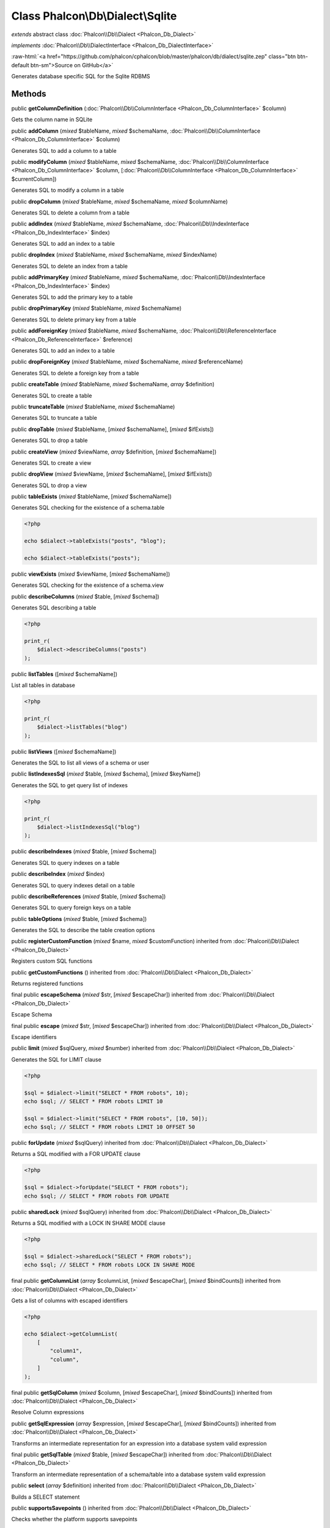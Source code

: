 Class **Phalcon\\Db\\Dialect\\Sqlite**
======================================

*extends* abstract class :doc:`Phalcon\\Db\\Dialect <Phalcon_Db_Dialect>`

*implements* :doc:`Phalcon\\Db\\DialectInterface <Phalcon_Db_DialectInterface>`

.. role:: raw-html(raw)
   :format: html

:raw-html:`<a href="https://github.com/phalcon/cphalcon/blob/master/phalcon/db/dialect/sqlite.zep" class="btn btn-default btn-sm">Source on GitHub</a>`

Generates database specific SQL for the Sqlite RDBMS


Methods
-------

public  **getColumnDefinition** (:doc:`Phalcon\\Db\\ColumnInterface <Phalcon_Db_ColumnInterface>` $column)

Gets the column name in SQLite



public  **addColumn** (*mixed* $tableName, *mixed* $schemaName, :doc:`Phalcon\\Db\\ColumnInterface <Phalcon_Db_ColumnInterface>` $column)

Generates SQL to add a column to a table



public  **modifyColumn** (*mixed* $tableName, *mixed* $schemaName, :doc:`Phalcon\\Db\\ColumnInterface <Phalcon_Db_ColumnInterface>` $column, [:doc:`Phalcon\\Db\\ColumnInterface <Phalcon_Db_ColumnInterface>` $currentColumn])

Generates SQL to modify a column in a table



public  **dropColumn** (*mixed* $tableName, *mixed* $schemaName, *mixed* $columnName)

Generates SQL to delete a column from a table



public  **addIndex** (*mixed* $tableName, *mixed* $schemaName, :doc:`Phalcon\\Db\\IndexInterface <Phalcon_Db_IndexInterface>` $index)

Generates SQL to add an index to a table



public  **dropIndex** (*mixed* $tableName, *mixed* $schemaName, *mixed* $indexName)

Generates SQL to delete an index from a table



public  **addPrimaryKey** (*mixed* $tableName, *mixed* $schemaName, :doc:`Phalcon\\Db\\IndexInterface <Phalcon_Db_IndexInterface>` $index)

Generates SQL to add the primary key to a table



public  **dropPrimaryKey** (*mixed* $tableName, *mixed* $schemaName)

Generates SQL to delete primary key from a table



public  **addForeignKey** (*mixed* $tableName, *mixed* $schemaName, :doc:`Phalcon\\Db\\ReferenceInterface <Phalcon_Db_ReferenceInterface>` $reference)

Generates SQL to add an index to a table



public  **dropForeignKey** (*mixed* $tableName, *mixed* $schemaName, *mixed* $referenceName)

Generates SQL to delete a foreign key from a table



public  **createTable** (*mixed* $tableName, *mixed* $schemaName, *array* $definition)

Generates SQL to create a table



public  **truncateTable** (*mixed* $tableName, *mixed* $schemaName)

Generates SQL to truncate a table



public  **dropTable** (*mixed* $tableName, [*mixed* $schemaName], [*mixed* $ifExists])

Generates SQL to drop a table



public  **createView** (*mixed* $viewName, *array* $definition, [*mixed* $schemaName])

Generates SQL to create a view



public  **dropView** (*mixed* $viewName, [*mixed* $schemaName], [*mixed* $ifExists])

Generates SQL to drop a view



public  **tableExists** (*mixed* $tableName, [*mixed* $schemaName])

Generates SQL checking for the existence of a schema.table

.. code-block:: php

    <?php

    echo $dialect->tableExists("posts", "blog");

    echo $dialect->tableExists("posts");




public  **viewExists** (*mixed* $viewName, [*mixed* $schemaName])

Generates SQL checking for the existence of a schema.view



public  **describeColumns** (*mixed* $table, [*mixed* $schema])

Generates SQL describing a table

.. code-block:: php

    <?php

    print_r(
        $dialect->describeColumns("posts")
    );




public  **listTables** ([*mixed* $schemaName])

List all tables in database

.. code-block:: php

    <?php

    print_r(
        $dialect->listTables("blog")
    );




public  **listViews** ([*mixed* $schemaName])

Generates the SQL to list all views of a schema or user



public  **listIndexesSql** (*mixed* $table, [*mixed* $schema], [*mixed* $keyName])

Generates the SQL to get query list of indexes

.. code-block:: php

    <?php

    print_r(
        $dialect->listIndexesSql("blog")
    );




public  **describeIndexes** (*mixed* $table, [*mixed* $schema])

Generates SQL to query indexes on a table



public  **describeIndex** (*mixed* $index)

Generates SQL to query indexes detail on a table



public  **describeReferences** (*mixed* $table, [*mixed* $schema])

Generates SQL to query foreign keys on a table



public  **tableOptions** (*mixed* $table, [*mixed* $schema])

Generates the SQL to describe the table creation options



public  **registerCustomFunction** (*mixed* $name, *mixed* $customFunction) inherited from :doc:`Phalcon\\Db\\Dialect <Phalcon_Db_Dialect>`

Registers custom SQL functions



public  **getCustomFunctions** () inherited from :doc:`Phalcon\\Db\\Dialect <Phalcon_Db_Dialect>`

Returns registered functions



final public  **escapeSchema** (*mixed* $str, [*mixed* $escapeChar]) inherited from :doc:`Phalcon\\Db\\Dialect <Phalcon_Db_Dialect>`

Escape Schema



final public  **escape** (*mixed* $str, [*mixed* $escapeChar]) inherited from :doc:`Phalcon\\Db\\Dialect <Phalcon_Db_Dialect>`

Escape identifiers



public  **limit** (*mixed* $sqlQuery, *mixed* $number) inherited from :doc:`Phalcon\\Db\\Dialect <Phalcon_Db_Dialect>`

Generates the SQL for LIMIT clause

.. code-block:: php

    <?php

    $sql = $dialect->limit("SELECT * FROM robots", 10);
    echo $sql; // SELECT * FROM robots LIMIT 10

    $sql = $dialect->limit("SELECT * FROM robots", [10, 50]);
    echo $sql; // SELECT * FROM robots LIMIT 10 OFFSET 50




public  **forUpdate** (*mixed* $sqlQuery) inherited from :doc:`Phalcon\\Db\\Dialect <Phalcon_Db_Dialect>`

Returns a SQL modified with a FOR UPDATE clause

.. code-block:: php

    <?php

    $sql = $dialect->forUpdate("SELECT * FROM robots");
    echo $sql; // SELECT * FROM robots FOR UPDATE




public  **sharedLock** (*mixed* $sqlQuery) inherited from :doc:`Phalcon\\Db\\Dialect <Phalcon_Db_Dialect>`

Returns a SQL modified with a LOCK IN SHARE MODE clause

.. code-block:: php

    <?php

    $sql = $dialect->sharedLock("SELECT * FROM robots");
    echo $sql; // SELECT * FROM robots LOCK IN SHARE MODE




final public  **getColumnList** (*array* $columnList, [*mixed* $escapeChar], [*mixed* $bindCounts]) inherited from :doc:`Phalcon\\Db\\Dialect <Phalcon_Db_Dialect>`

Gets a list of columns with escaped identifiers

.. code-block:: php

    <?php

    echo $dialect->getColumnList(
        [
            "column1",
            "column",
        ]
    );




final public  **getSqlColumn** (*mixed* $column, [*mixed* $escapeChar], [*mixed* $bindCounts]) inherited from :doc:`Phalcon\\Db\\Dialect <Phalcon_Db_Dialect>`

Resolve Column expressions



public  **getSqlExpression** (*array* $expression, [*mixed* $escapeChar], [*mixed* $bindCounts]) inherited from :doc:`Phalcon\\Db\\Dialect <Phalcon_Db_Dialect>`

Transforms an intermediate representation for an expression into a database system valid expression



final public  **getSqlTable** (*mixed* $table, [*mixed* $escapeChar]) inherited from :doc:`Phalcon\\Db\\Dialect <Phalcon_Db_Dialect>`

Transform an intermediate representation of a schema/table into a database system valid expression



public  **select** (*array* $definition) inherited from :doc:`Phalcon\\Db\\Dialect <Phalcon_Db_Dialect>`

Builds a SELECT statement



public  **supportsSavepoints** () inherited from :doc:`Phalcon\\Db\\Dialect <Phalcon_Db_Dialect>`

Checks whether the platform supports savepoints



public  **supportsReleaseSavepoints** () inherited from :doc:`Phalcon\\Db\\Dialect <Phalcon_Db_Dialect>`

Checks whether the platform supports releasing savepoints.



public  **createSavepoint** (*mixed* $name) inherited from :doc:`Phalcon\\Db\\Dialect <Phalcon_Db_Dialect>`

Generate SQL to create a new savepoint



public  **releaseSavepoint** (*mixed* $name) inherited from :doc:`Phalcon\\Db\\Dialect <Phalcon_Db_Dialect>`

Generate SQL to release a savepoint



public  **rollbackSavepoint** (*mixed* $name) inherited from :doc:`Phalcon\\Db\\Dialect <Phalcon_Db_Dialect>`

Generate SQL to rollback a savepoint



final protected  **getSqlExpressionScalar** (*array* $expression, [*mixed* $escapeChar], [*mixed* $bindCounts]) inherited from :doc:`Phalcon\\Db\\Dialect <Phalcon_Db_Dialect>`

Resolve Column expressions



final protected  **getSqlExpressionObject** (*array* $expression, [*mixed* $escapeChar], [*mixed* $bindCounts]) inherited from :doc:`Phalcon\\Db\\Dialect <Phalcon_Db_Dialect>`

Resolve object expressions



final protected  **getSqlExpressionQualified** (*array* $expression, [*mixed* $escapeChar]) inherited from :doc:`Phalcon\\Db\\Dialect <Phalcon_Db_Dialect>`

Resolve qualified expressions



final protected  **getSqlExpressionBinaryOperations** (*array* $expression, [*mixed* $escapeChar], [*mixed* $bindCounts]) inherited from :doc:`Phalcon\\Db\\Dialect <Phalcon_Db_Dialect>`

Resolve binary operations expressions



final protected  **getSqlExpressionUnaryOperations** (*array* $expression, [*mixed* $escapeChar], [*mixed* $bindCounts]) inherited from :doc:`Phalcon\\Db\\Dialect <Phalcon_Db_Dialect>`

Resolve unary operations expressions



final protected  **getSqlExpressionFunctionCall** (*array* $expression, *mixed* $escapeChar, [*mixed* $bindCounts]) inherited from :doc:`Phalcon\\Db\\Dialect <Phalcon_Db_Dialect>`

Resolve function calls



final protected  **getSqlExpressionList** (*array* $expression, [*mixed* $escapeChar], [*mixed* $bindCounts]) inherited from :doc:`Phalcon\\Db\\Dialect <Phalcon_Db_Dialect>`

Resolve Lists



final protected  **getSqlExpressionAll** (*array* $expression, [*mixed* $escapeChar]) inherited from :doc:`Phalcon\\Db\\Dialect <Phalcon_Db_Dialect>`

Resolve *



final protected  **getSqlExpressionCastValue** (*array* $expression, [*mixed* $escapeChar], [*mixed* $bindCounts]) inherited from :doc:`Phalcon\\Db\\Dialect <Phalcon_Db_Dialect>`

Resolve CAST of values



final protected  **getSqlExpressionConvertValue** (*array* $expression, [*mixed* $escapeChar], [*mixed* $bindCounts]) inherited from :doc:`Phalcon\\Db\\Dialect <Phalcon_Db_Dialect>`

Resolve CONVERT of values encodings



final protected  **getSqlExpressionCase** (*array* $expression, [*mixed* $escapeChar], [*mixed* $bindCounts]) inherited from :doc:`Phalcon\\Db\\Dialect <Phalcon_Db_Dialect>`

Resolve CASE expressions



final protected  **getSqlExpressionFrom** (*mixed* $expression, [*mixed* $escapeChar]) inherited from :doc:`Phalcon\\Db\\Dialect <Phalcon_Db_Dialect>`

Resolve a FROM clause



final protected  **getSqlExpressionJoins** (*mixed* $expression, [*mixed* $escapeChar], [*mixed* $bindCounts]) inherited from :doc:`Phalcon\\Db\\Dialect <Phalcon_Db_Dialect>`

Resolve a JOINs clause



final protected  **getSqlExpressionWhere** (*mixed* $expression, [*mixed* $escapeChar], [*mixed* $bindCounts]) inherited from :doc:`Phalcon\\Db\\Dialect <Phalcon_Db_Dialect>`

Resolve a WHERE clause



final protected  **getSqlExpressionGroupBy** (*mixed* $expression, [*mixed* $escapeChar], [*mixed* $bindCounts]) inherited from :doc:`Phalcon\\Db\\Dialect <Phalcon_Db_Dialect>`

Resolve a GROUP BY clause



final protected  **getSqlExpressionHaving** (*array* $expression, [*mixed* $escapeChar], [*mixed* $bindCounts]) inherited from :doc:`Phalcon\\Db\\Dialect <Phalcon_Db_Dialect>`

Resolve a HAVING clause



final protected  **getSqlExpressionOrderBy** (*mixed* $expression, [*mixed* $escapeChar], [*mixed* $bindCounts]) inherited from :doc:`Phalcon\\Db\\Dialect <Phalcon_Db_Dialect>`

Resolve an ORDER BY clause



final protected  **getSqlExpressionLimit** (*mixed* $expression, [*mixed* $escapeChar], [*mixed* $bindCounts]) inherited from :doc:`Phalcon\\Db\\Dialect <Phalcon_Db_Dialect>`

Resolve a LIMIT clause



protected  **prepareColumnAlias** (*mixed* $qualified, [*mixed* $alias], [*mixed* $escapeChar]) inherited from :doc:`Phalcon\\Db\\Dialect <Phalcon_Db_Dialect>`

Prepares column for this RDBMS



protected  **prepareTable** (*mixed* $table, [*mixed* $schema], [*mixed* $alias], [*mixed* $escapeChar]) inherited from :doc:`Phalcon\\Db\\Dialect <Phalcon_Db_Dialect>`

Prepares table for this RDBMS



protected  **prepareQualified** (*mixed* $column, [*mixed* $domain], [*mixed* $escapeChar]) inherited from :doc:`Phalcon\\Db\\Dialect <Phalcon_Db_Dialect>`

Prepares qualified for this RDBMS



